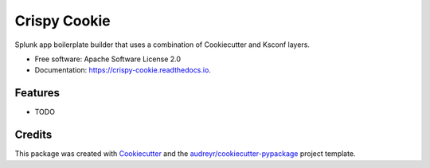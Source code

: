 =============
Crispy Cookie
=============


.. image:: https://img.shields.io/pypi/v/crispy_cookie.svg
        :target: https://pypi.python.org/pypi/crispy_cookie

.. image:: https://img.shields.io/travis/lowell80/crispy_cookie.svg
        :target: https://travis-ci.com/lowell80/crispy_cookie

.. image:: https://readthedocs.org/projects/crispy-cookie/badge/?version=latest
        :target: https://crispy-cookie.readthedocs.io/en/latest/?version=latest
        :alt: Documentation Status


.. image:: https://pyup.io/repos/github/lowell80/crispy_cookie/shield.svg
     :target: https://pyup.io/repos/github/lowell80/crispy_cookie/
     :alt: Updates



Splunk app boilerplate builder that uses a combination of Cookiecutter and Ksconf layers.


* Free software: Apache Software License 2.0
* Documentation: https://crispy-cookie.readthedocs.io.


Features
--------

* TODO

Credits
-------

This package was created with Cookiecutter_ and the `audreyr/cookiecutter-pypackage`_ project template.

.. _Cookiecutter: https://github.com/audreyr/cookiecutter
.. _`audreyr/cookiecutter-pypackage`: https://github.com/audreyr/cookiecutter-pypackage
